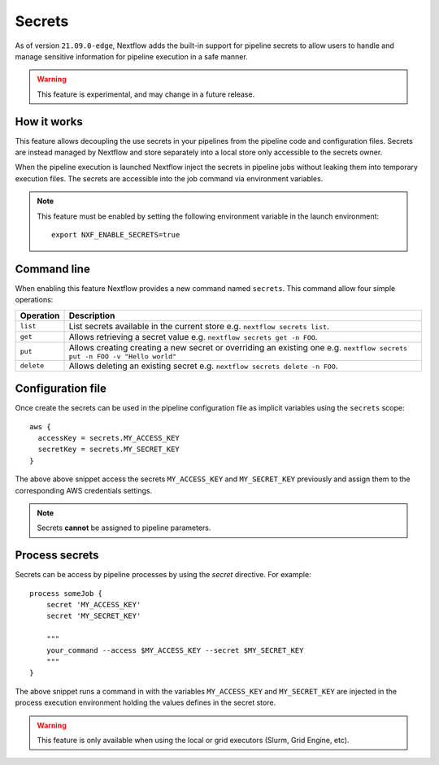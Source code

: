 .. _secrets-page:

*******
Secrets
*******


As of version ``21.09.0-edge``, Nextflow adds the built-in support for pipeline secrets to allow users to handle
and manage sensitive information for pipeline execution in a safe manner.

.. warning::
    This feature is experimental, and may change in a future release.

How it works
============

This feature allows decoupling the use secrets in your pipelines from the pipeline code and configuration files.
Secrets are instead managed by Nextflow and store separately into a local store only accessible to the secrets
owner.

When the pipeline execution is launched Nextflow inject the secrets in pipeline jobs without leaking them
into temporary execution files. The secrets are accessible into the job command via environment variables.

.. note::
    This feature must be enabled by setting the following environment variable in the launch environment::

        export NXF_ENABLE_SECRETS=true


Command line
============

When enabling this feature Nextflow provides a new command named ``secrets``. This command allow four simple
operations:

===================== =====================
Operation               Description
===================== =====================
``list``                List secrets available in the current store e.g. ``nextflow secrets list``.
``get``                 Allows retrieving a secret value e.g. ``nextflow secrets get -n FOO``.
``put``                 Allows creating creating a new secret or overriding an existing one e.g. ``nextflow secrets put -n FOO -v "Hello world"``
``delete``              Allows deleting an existing secret e.g. ``nextflow secrets delete -n FOO``.
===================== =====================

Configuration file
==================

Once create the secrets can be used in the pipeline configuration file as implicit variables using the ``secrets`` scope::

    aws {
      accessKey = secrets.MY_ACCESS_KEY
      secretKey = secrets.MY_SECRET_KEY
    }

The above above snippet access the secrets ``MY_ACCESS_KEY`` and ``MY_SECRET_KEY`` previously and assign them to
the corresponding AWS credentials settings.

.. note::
    Secrets **cannot** be assigned to pipeline parameters. 


Process secrets
===============

Secrets can be access by pipeline processes by using the `secret` directive. For example::

    process someJob {
        secret 'MY_ACCESS_KEY'
        secret 'MY_SECRET_KEY'

        """
        your_command --access $MY_ACCESS_KEY --secret $MY_SECRET_KEY
        """
    }

The above snippet runs a command in with the variables ``MY_ACCESS_KEY`` and ``MY_SECRET_KEY`` are injected in the
process execution environment holding the values defines in the secret store.

.. warning::
    This feature is only available when using the local or grid executors (Slurm, Grid Engine, etc).

